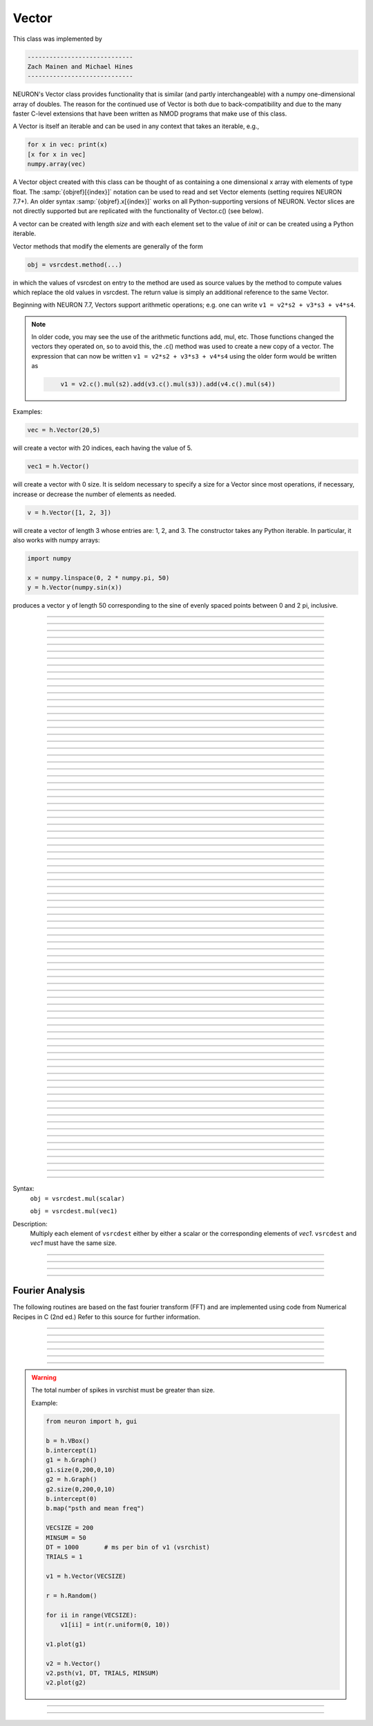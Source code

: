 .. _vect:

         
Vector
------



.. class:: h.Vector()
           h.Vector(size)
           h.Vector(size, init)
           h.Vector(python_iterable)
         
    This class was implemented by 

    .. code-block::
        none

        ----------------------------- 
        Zach Mainen and Michael Hines
        -----------------------------
         
    
    NEURON's Vector class provides functionality that is similar (and partly interchangeable) with a numpy
    one-dimensional array of doubles.  
    The reason for the continued use of Vector is both due to back-compatibility and due to the many faster C-level
    extensions that have been written as NMOD programs that make use of this class.

    A Vector is itself an iterable and can be used in any context that takes an iterable, e.g.,

    .. code-block::
        python

        for x in vec: print(x)
        [x for x in vec]
        numpy.array(vec)

    A Vector object created with this class can be thought of as 
    containing a  one dimensional x array with elements of type float.
    The :samp:`{objref}[{index}]` notation can be used to read and set Vector elements
    (setting requires NEURON 7.7+). An older syntax :samp:`{objref}.x[{index}]` works on
    all Python-supporting versions of NEURON.
    Vector slices are not directly supported but are replicated with the functionality
    of Vector.c() (see below).

    A vector can be created with length *size* and with each element set to the value of *init* or can be created using
    a Python iterable.
        
    Vector methods that modify the elements are generally of the form 

    .. code-block::
        none

        obj = vsrcdest.method(...) 

    in which the values of vsrcdest on entry to the 
    method are used as source values by the method to compute values which replace 
    the old values in vsrcdest.  The return value is simply an additional reference to the same Vector.

    Beginning with NEURON 7.7, Vectors support arithmetic operations; e.g. one can write
    ``v1 = v2*s2 + v3*s3 + v4*s4``.
    
    .. note::
    
        In older code, you may see the use of the arithmetic functions
        add, mul, etc. Those functions changed the vectors they operated on, so to avoid this,
        the .c() method was used to create a new copy of a vector. The expression that can
        now be written ``v1 = v2*s2 + v3*s3 + v4*s4`` using the older form would be written as

        .. code-block::
            none

                v1 = v2.c().mul(s2).add(v3.c().mul(s3)).add(v4.c().mul(s4))          

    Examples:

    .. code-block::
        none

        vec = h.Vector(20,5)

    will create a vector with 20 indices, each having the value of 5. 

    .. code-block::
        python

        vec1 = h.Vector()

    will create a vector with 0 size.  It is seldom 
    necessary to specify a size for a Vector since most operations, if necessary, 
    increase or decrease the number of elements as needed. 
    
    .. code-block::
        python
        
        v = h.Vector([1, 2, 3])
    
    will create a vector of length 3 whose entries are: 1, 2, and 3. The
    constructor takes any Python iterable. In particular, it also works
    with numpy arrays:
    
    .. code-block::
        python
        
        import numpy
        
        x = numpy.linspace(0, 2 * numpy.pi, 50)
        y = h.Vector(numpy.sin(x))
    
    produces a vector ``y`` of length 50 corresponding to the sine of evenly
    spaced points between 0 and 2 pi, inclusive.
         

    .. seealso::
        :data:`Vector.x`, :meth:`Vector.resize`, :meth:`Vector.apply`
         
----



.. data:: Vector.x[index]


    Elements of a vector can be accessed with ``vec.x[index]`` notation for either access or assignment. 
    Vector indices range from 0 to len(Vector)-1 
    Vector contents can also be accessed with ``vec.get(index)`` or set with ``vec.set(index, value)``

    **This is not recommended for new code; use vec[index] instead.**

    Example:
    ``print(vec.x[0], vec[0])`` prints the value of the 0th (first) element twice. 
        
    ``vec.x[i] = 3`` sets the i'th element to 3. Beginning with NEURON 7.7, it suffices
    to write ``vec[i] = 3`` instead.

    .. code-block::
        python

        h.xpanel("show a field editor") 
        h.xpvalue("last element", vec._ref_x[len(vec)-1]) 
        h.xpanel() 

    Note, however, that there is a potential difficulty with the :func:`xpvalue` field 
    editor since, if vec is resized to be larger than vec.buffer_size() a reallocation of the
    memory will cause the pointer to be invalid. In this case, the field editor will display the string, "Free'd". 

    .. warning::
        ``vec.x[-1]`` or ``vec[-1]`` return or set the value of the last element of the vector but ``vec._ref_x`` cannot be accessed in
    this way.

----

.. method:: Vector.size()


    Deprecated in favor of len(vec); note that ``len(vec) == vec.size()``
    Return the number of elements in the vector. The last element has the index: 
    ``vec.size() - 1`` which can be abbreviated using -1 as above.

    .. code-block::
        python
        
        for i in range(vec.size()):
            print(vec[i])
        
    .. note::
            
        ``for`` loops can also use Vector as an iterable

        .. code-block::
            python

            for item in vec: print(item)

    .. note::
    
        There is a distinction between the size of a vector and the 
        amount of memory allocated to hold the vector. Generally, memory is only 
        freed and reallocated if the size needed is greater than the memory storage 
        previously allocated to the vector. Thus the memory used by vectors 
        tends to grow but not shrink. To reduce the memory used by a vector, one 
        can explicitly call :func:`buffer_size` . 
         
    .. seealso::
        :meth:`Vector.buffer_size`

----

.. method:: Vector.resize(new_size)

   
    Resize the vector.  If the vector is made smaller, then trailing elements 
    will be zeroed.  If it is expanded, the new elements will be initialized to 0.0;
    original elements will remain unchanged. 
        
    Warning: Any function that 
    resizes the vector to a larger size than its available space will reallocate and thereby
    make existing pointers to the elements invalid 
    (see note in :meth:`Vector.size`). 
    For example, resizing vectors that have been plotted will remove that vector 
    from the plot list. Other functions may not be so forgiving and result in 
    a memory error (segmentation violation or unhandled exception). 

    Example:

    .. code-block::
        python

        vec = h.Vector(20,5) 
        vec.resize(30) # Appends 10 elements, each having a value of 0
        vec.printf()
        vec.resize(10) # removes the last 20 elements; values of the first 10 elements are unchanged
    
    .. seealso::
        :meth:`Vector.buffer_size`

----

.. method:: Vector.buffer_size()
            Vector.buffer_size(request)
   

    Returns the length of the double precision array memory allocated to hold the 
    vector. This is NOT the size of the vector. The vector size can efficiently 
    grow up to this value without reallocating memory. 
        
    With an argument, frees the old memory space and allocates new 
    memory space for the vector, copying old element values to the new elements. 
    If the request is less than the size, the size is truncated to the request. 
    For vectors that grow continuously, it may be more efficient to 
    allocate enough space at the outset, or else occasionally change the 
    buffer_size by larger chunks. It is not necessary to worry about the 
    efficiency of growth during a Vector.record since the space available 
    automatically increases by doubling. 

    Example:

    .. code-block::
        python

        y = h.Vector(10) 
        print(len(y))
        print(y.buffer_size())
        y.resize(5) 
        print(len(y))
        print(y.buffer_size())
        print(y.buffer_size(100))
        print(len(y))

----

.. method:: Vector.get(index)


    Return the value of a vector element index.

----

.. method:: Vector.set(index,value)


    Set vector element index to value.  Equivalent to ``vec[i] = expr`` notation.

----

.. method:: Vector.fill(value)
            Vector.fill(value, start, end)

    
    The first form assigns *value* to every element in vsrcdest. 
        
    If *start* and *end* arguments are present, they specify the index range for the assignment. 

    Example:

    .. code-block::
        python

        vec = h.Vector(20,5) 
        vec.fill(9,2,7) 

    assigns 9 to vec[2] through vec[7] 
    (a total of 6 elements) 

    .. seealso::
        :meth:`Vector.indgen`, :meth:`Vector.append`

----

.. method:: Vector.label()
            Vector.label(str_type)
   

    Label the vector with a string. 
    The return value is the label, which is an empty string if no label has been set. 
    Labels are printed on a Graph when the :meth:`Graph.plot` method is called. 

    Example:

    .. code-block::
        python

        from neuron import h
        vec = h.Vector() 
        print(vec.label())
        vec.label("hello") 
        print(vec.label())


    .. seealso::
        :meth:`Graph.family`, :meth:`Graph.beginline`

----

.. method:: Vector.record(var_reference)
            Vector.record(var_reference, Dt)
            Vector.record(var_reference, tvec)
            Vector.record(point_process_object, var_reference, ...)

   
    Save the stream of values of "*var*" during a simulation into the vdest vector. 
    Previous record and play specifications of this Vector (if any) are destroyed. 
        
    Details: 
    NEURON pointers in python are handled using the _ref_ syntax.  e.g., soma(0.5)._ref_v
    To save a scalar from NEURON that scalar must exist in NEURON's scope.


    Transfers take place on exit from ``finitialize()`` and on exit from ``fadvance()``. 
    At the end of ``finitialize()``, ``v[0] = var``. At the end of ``fadvance``, 
    *var* will be saved if ``t`` (after being incremented by ``fadvance``) 
    is equal or greater than the associated time of the 
    next index. The system maintains a set of record vectors and the vector will 
    be removed from the list if the vector or var is destroyed. 
    The vector is automatically increased in size by 100 elements at a time 
    if more space is required, so efficiency will be slightly improved if one 
    creates vectors with sufficient size to hold the entire stream, and plots will 
    be more persistent (recall that resizing may cause reallocation of memory 
    to hold elements and this will make pointers invalid). 
        
    The record semantics can be thought of as:

    ``var(t) -> v[index]`` 
        
    The default relationship between ``index`` and 
    ``t`` is ``t = index*dt``. 

    In the second form, ``t = index*Dt``. 

    In the third form, ``t = tvec[index]``. 
        
    For the local variable timestep method, :meth:`CVode.use_local_dt` and/or multiple 
    threads, :meth:`ParallelContext.nthread` , it is 
    often helpful to provide specific information about which cell the 
    *var* pointer is associated with by inserting as the first arg some POINT_PROCESS 
    object which is located on the cell. This is necessary if the pointer is not 
    a RANGE variable and is much more efficient if it is. The fixed step and global 
    variable time step method do not need or use this information for the 
    local step method but will use it for multiple threads. It is therefore 
    a good idea to supply it if possible. 

    Prior to version 7.7, the record methode returned 1.0 .

    .. warning::
        record/play behavior is reasonable but surprising if :data:`dt` is greater than 
        ``Dt``. Things work best if ``Dt`` happens to be a multiple of :data:`dt`. All combinations 
        of record ; play ; ``Dt =>< dt`` ; and tvec sequences 
        have not been tested. 

    Example:

    If NEURON has loaded its standard run library, the time course of membrane potential in the
    middle of a section called "terminal" can be captured to a vector called dv by

    .. code-block::
        python

        dv = h.Vector().record(terminal(0.5)._ref_v) 
        h.run() 

    Note that the next "run" will overwrite the previous time course stored 
    in the vector as it automatically performs an "init" before running a simulation.
    Thus dv should be copied to another vector ( see :func:`copy` ). 
    To remove 
    dv from the list of record vectors, the easiest method is to destroy the instance 
    with 
    ``dv = h.Vector()`` 

    Any of the following makes NEURON load its standard run library:

    - starting NEURON by executing `nrngui -python`
    - executing any of the following statements:
        - from neuron import gui    # also brings up the NEURON Main Menu
        - h.load_file("noload.hoc") # does not bring up the NEURON Main Menu
        - h.load_file("stdrun.hoc") # does not bring up the NEURON Main Menu


    .. seealso::
    :func:`finitialize`, :func:`fadvance`, :func:`play`, :data:`t`, :func:`play_remove`

         

----

.. method:: Vector.play(var_reference, Dt)
            Vector.play(var_reference, tvec)
            Vector.play(index)
            Vector.play(var_reference or stmt, tvec, continuous)
            Vector.play(var_reference or stmt, tvec, indices_of_discontinuities_vector)
            Vector.play(point_process_object, var_reference, ...)

  
    The ``vsrc`` vector values are assigned to the "*var*" variable during a simulation. 
        
    The same vector can be played into different variables. 
        
    The index form immediately sets the var (or executes the stmt) with the 
    value of vsrc[index] 
        
    The play semantics can be thought of as 
    ``v[index] -> var(t)`` where t(index) is Dt*index or tvec[index] 
    The discrete event delivery system is used to determine the precise 
    time at which values are copied from vsrc to var. Note that for variable 
    step methods, unless continuity is specifically requested, the function 
    is a step function. Also, for the local variable dt method, var MUST be 
    associated with the cell that contains the section accessed via sec=sec in the arg list 
    (but see the paragraph below about the use of a point_process_object 
    inserted as the first arg). 
        
    For the fixed step method, 
    transfers take place on entry to :func:`finitialize` and  on entry to :func:`fadvance`. 
    At the beginning of :func:`finitialize`, ``var = v[0]``. On :func:`fadvance` a transfer will 
    take place if t will be equal 
    or greater than the associated time of the next index after the ``fadvance`` increment.
    For the variable step methods, transfers take place exactly at the times specified by the Dt 
    or tvec arguments. 
        
    The system maintains a set of play vectors and the vector will be removed 
    from the list if the vector or var is destroyed. 
    If the end of the vector is reached, no further transfers are made (``var`` becomes 
    constant) 
        
    Note well: for the fixed step method, 
    if ``fadvance`` exits with time equal to ``t`` (ie enters at time t-dt), 
    then on entry to ``fadvance``, *var* is set equal to the value of 
    the vector at the index 
    appropriate to time t. Execute tests/nrniv/vrecord.py to see what this implies 
    during a simulation. ie the value of var from ``t-dt`` to t played into by 
    a vector is equal to the value of the vector at ``index(t)``. If the vector 
    was meant to serve as a continuous stimulus function, this results in 
    a first order correct simulation with respect to dt. If a second order correct 
    simulation is desired, it is necessary (though perhaps not sufficient since 
    all other equations in the system must also be solved using methods at least 
    second order correct) to fill the vector with function values at f((i-.5)*dt). 
        
    When continuous is 1 then linear interpolation is used to define the values 
    between time points. However, events at each Dt or tvec are still used 
    and that has beneficial performance implications for variable step methods 
    since vsrc is equivalent to a piecewise linear function and variable step 
    methods can excessively reduce dt as one approaches a discontinuity in 
    the first derivative. Note that if there are discontinuities in the 
    function itself, then tvec should have adjacent elements with the same 
    time value. When a value is greater than the range of 
    the t vector, linear extrapolation of the last two points is used 
    instead of a constant last value. If a constant outside the range 
    is desired, make sure the last two points have the same y value and 
    have different t values (if the last two values are at the same time, 
    the constant average will be returned). 
        
    The indices_of_discontinuities_vector argument is used to 
    specifying the indices in tvec of the times at which discrete events should 
    be used to notify that a discontinuity in the function, or any derivative 
    of the function, occurs. Presently, linear interpolation is used to 
    determine var(t) in the interval between these discontinuities (instead of 
    cubic spline) so the length of steps used by variable step methods near 
    the breakpoints depends on the details of how the parameter being played 
    into affects the states. 
        
    For the local variable timestep method, :meth:`CVode.use_local_dt` and/or multiple 
    threads, :meth:`ParallelContext.nthread` , it is 
    often helpful to provide specific information about which cell the 
    *var* pointer is associated with by inserting as the first arg some POINT_PROCESS 
    object which is located on the cell. This is necessary if the pointer is not 
    a RANGE variable and is much more efficient if it is. The fixed step and global 
    variable time step method do not need or use this information for the 
    local step method but will use it for multiple threads. It is therefore 
    a good idea to supply it if possible. 

    Prior to version 7.7, the play method returned 1.0 .

    .. seealso::
        :meth:`Vector.record`, :meth:`Vector.play_remove`
    
    Example of playing into an Iclamp for varying current:

    .. code-block::
                python
    
                from neuron import h
                import pylab as plt, numpy as np
                h.load_file('stdrun.hoc')
                sec = h.Section(name='sec')
                sec.insert(h.pas)
                inp = np.zeros(500)
                inp[50:250] = 1
                pvec = h.Vector().from_python(inp)
                stim = h.IClamp(sec(0.5))
                stim.dur = 1e9
                pvec.play(stim, stim._ref_amp, True)
                rd = {k:h.Vector().record(v) for k,v in zip(['t', 'v', 'stim_i', 'amp'],
                                                            [h._ref_t, sec(0.5)._ref_v, stim._ref_i, stim._ref_amp])}
                h.v_init, h.tstop= -70, 500
                h.run()
                plt.plot(rd['t'], rd['v'])
                plt.show()

            
    Example of playing into a segment's ina:

    .. code-block::
        python
    
        from neuron import h, gui
        import numpy

        # create a geometry
        soma = h.Section(name='soma')

        # insert variables for sodium ions
        soma.insert('na_ion')

        # driving stimulus
        t = h.Vector(numpy.linspace(0, 2 * numpy.pi, 50))
        y = h.Vector(numpy.sin(t))

        # play the stimulus into soma(0.5)'s ina
        # the last True means to interpolate; it's not the default, but unless
        # you know what you're doing, you probably want to pass True there
        y.play(soma(0.5)._ref_ina, t, True)

        # setup a graph
        g = h.Graph()
        g.addvar("ina", soma(0.5)._ref_ina)
        g.size(0, 6.28, -1, 1)
        h.graphList[0].append(g)

        # run the simulation
        h.finitialize(-65)
        h.continuerun(6.28)


    A runnable example of using this method for a time-varying current clamp is available
    `here <https://colab.research.google.com/drive/1Jj7Ke1kZSGja1FNNj66XGCdOruKY_oqS?usp=sharing>`_.

----

.. method:: Vector.play_remove()


    Removes the vector from BOTH record and play lists. 
    Note that the vector is automatically removed if 
    the variable which is recorded or played is destroyed 
    or if the vector is destroyed. 
    This function is used in those 
    cases where one wishes to keep the vector data even under subsequent runs. 
         
    .. seealso::
        :meth:`Vector.record`, :meth:`Vector.play`
         
----

.. method:: Vector.indgen()
            Vector.indgen(stepsize)
            Vector.indgen(start,stepsize)
            Vector.indgen(start,stop,stepsize)

   
    Fill the elements of a vector with a sequence of values.  With no 
    arguments, the sequence is integers from 0 to (size-1). 
        
    With only *stepsize* passed, the sequence goes from 0 to 
    *stepsize**(size-1) 
    in steps of *stepsize*.  *Stepsize* does not have to be an integer. 
        
    With *start*, *stop* and *stepsize*, 
    the vector is resized to be 1 + (*stop* - $varstart)/*stepsize* long and the sequence goes from 
    *start* up to and including *stop* in increments of *stepsize*. 

    Example:

    .. code-block::
        python

        vec = h.Vector(100) 
        vec.indgen(5) 

    creates a vector with 100 elements going from 0 to 495 in increments of 5. 

    .. code-block::
        python

        vec.indgen(50, 100, 10) 

    reduces the vector to 6 elements going from 50 to 100 in increments of 10. 

    .. code-block::
        python

        vec.indgen(90, 1000, 30) 

    expands the vector to 31 elements going from 90 to 990 in increments of 30. 

    .. seealso::
        :meth:`Vector.fill`, :meth:`Vector.append`
         
----

.. method:: Vector.append(vec1, vec2, ...)

    
    Concatenate values onto the end of a vector. 
    The arguments may be either scalars or vectors. 
    The values are appended to the end of the ``vsrcdest`` vector. 

    Example:

    .. code-block::
        python

        vec = h.Vector(10,4) 
        vec1 = h.Vector(10,5) 
        vec2 = h.Vector(10,6) 
        vec.append(vec1, vec2, 7, 8, 9) 
        vec.append(h.Vector([4,1,2,7]))

    turns ``vec`` into a 37 element vector, whose first ten elements = 4, whose 
    second ten elements = 5, whose third ten elements = 6, and whose 31st, 32nd, 
    and 33rd elements = 7, 8, and 9, and 34-37 are 4,1,2,7.  Note that the Vector created to pass the Python list
    into append is immediately discarded. Remember, index 32 refers to the 33rd element. 
         
----

.. method:: Vector.insrt(index, vec1, vec2, ...)

  
    Inserts values before the index element. 
    The arguments may be either scalars or vectors. 
        
    ``obj.insrt(obj.size, ...)`` is equivalent to ``obj.append(...)`` 
         
----

.. method:: Vector.remove(index)
            Vector.remove(start, end)

    
    Remove the indexed element (or inclusive range) from the vector. 
    The vector is resized. 

----

.. method:: Vector.contains(value)

    
    Return whether or not 
    the vector contains *value* as at least one 
    of its elements (to within :data:`float_epsilon`). It returns True if the value is found; otherwise
    it returns False. (In NEURON 7.5 and before, this method returned 1 or 0 instead of True or False, respectively.)
    
    Example:

    .. code-block::
        python

        vec = h.Vector(10) 
        vec.indgen(5) 
        vec.contains(30) 

    returns True, meaning the vector does contain an element whose value is 30. 

    .. code-block::
        python

        vec.contains(50) 

    returns False.  The vector does not contain an element whose value is 50. 

    .. note::
    
        An h.Vector is a Python iterable, so you can also use Python's ``in``
        keyword: ``5 in h.Vector([1, 5])`` returns True.
    
        
         

----



.. method:: Vector.copy(vsrc)
            Vector.copy(vsrc, dest_start)
            Vector.copy(vsrc, src_start, src_end)
            Vector.copy(vsrc, dest_start, src_start, src_end)
            Vector.copy(vsrc, dest_start, src_start, src_end, dest_inc, src_inc)
            Vector.copy(vsrc, vsrcdestindex)
            Vector.copy(vsrc, vsrcindex, vdestindex)


    Copies some or all of *vsrc* into *vdest*. 
    If the dest_start argument is present (an integer index), 
    source elements (beginning at *src*``[0]``) 
    are copied to  *vdest* beginning at *dest*``[dest_start]``, 
    *Src_start* and *src_end* here refer to indices of *vsrcx*, 
    not *vdest*.  If *vdest* is too small for the size required by *vsrc* and the 
    arguments, then it is resized to hold the data. 
    If the *dest* is larger than required AND there is more than one 
    argument the *dest* is NOT resized. 
    One may use -1 for the 
    src_end argument to specify the entire size (instead of the tedious ``len(src)-1``) 
        
    If the second (and third) argument is a vector, 
    the elements of that vector are the 
    indices of the vsrc to be copied to the same indices of the vdest. 
    In this case the vdest is not resized and any indices that are out of 
    range of either vsrc or vdest are ignored. This function allows mapping 
    of a subset of a source vector into the subset of a destination vector. 
        
    This function can be slightly more efficient than :func:`c` since 
    if vdest contains enough space, memory will not have to 
    be allocated for it. Also it is convenient for those cases 
    in which vdest is being plotted and therefore reallocation 
    of memory (with consequent removal of vdest from the Graph) 
    is to be explicitly avoided. 

    Example:

    To copy the odd elements use:

    .. code-block::
        python
    

        v1 = h.Vector(30) 
        v1.indgen() 
        v1.printf() 
        
        v2 = h.Vector() 
        v2.copy(v1, 0, 1, -1, 1, 2) 
        v2.printf() 

    To merge or shuffle two vectors into a third, use:

    .. code-block::
        python
        
        v1 = h.Vector(15) 
        v1.indgen() 
        v1.printf() 
        v2 = h.Vector(15) 
        v2.indgen(10) 
        v2.printf() 
        
        v3 = h.Vector() 
        v3.copy(v1, 0, 0, -1, 2, 1) 
        v3.copy(v2, 1, 0, -1, 2, 1) 
        v3.printf()


    Example:

    .. code-block::
        python

        vec = h.Vector(100,10) 
        vec1 = h.Vector() 
        vec1.indgen(5,105,10) 
        vec.copy(vec1, 50, 3, 6) 

    turns ``vec`` from a 100 element into a 54 element vector. 
    The first 50 elements will each have the value 10 and the last four will 
    have the values 35, 45, 55, and 65 respectively. 

    .. warning::
        Vectors copied to themselves are not usually what is expected. eg. 

    .. code-block::
        python

        vec = h.Vector(20) 
        vec.indgen() 
        vec.copy(vec, 10) 

    produces  a 30 element vector cycling three times from 0 to 9. However 
    the self copy may work if the src index is always greater than or equal 
    to the destination index. 

         

----



.. method:: Vector.c()
            Vector.c(srcstart)
            Vector.c(srcstart, srcend)

    Return a h.Vector which is a copy of the vsrc Vector, but does not copy 
    the label. For a complete copy including the label use :meth:`Vector.cl`. 
    (Identical to the :meth:`Vector.at` function but has a short name that suggests 
    copy or clone). Useful in the construction of filter chains. 

    In versions of NEURON before 7.7, this was often used in building Vectors
    from other Vectors, e.g. ``vec2 = vec1.c().add(1)``; in new code, it is
    recommended to use the shorter equivalent ``vec2 = vec1 + 1``.         

         

----



.. method:: Vector.cl()
            Vector.cl(srcstart)
            Vector.cl(srcstart, srcend)


    Return a h.Vector which is a copy, including the label, of the vsrc vector. 
    (Similar to the :meth:`Vector.c` function which does not copy the label) 
    Useful in the construction of filter chains. 
    Note that with no arguments, it is not necessary to type the 
    parentheses. 

         

----



.. method:: Vector.at()
            Vector.at(start)
            Vector.at(start,end)


    Return a h.Vector consisting of all or part of another. 
        
    This function predates the introduction of the vsrc.c, "clone", function 
    which is synonymous but is retained for backward compatibility. 
        
    It merely avoids the necessity of a ``vdest = h.Vector()`` command and 
    is equivalent to 

    .. code-block::
        python

        vdest = h.Vector() 
        vdest.copy(vsrc, start, end) 


    Example:

    .. code-block::
        python

        vec = h.Vector() 
        vec.indgen(10,50,2) 
        vec1 = vec.at(2, 10) 

    creates ``vec1`` with 9 elements which correspond to the values at indices 
    2 - 10 in ``vec``.  The contents of ``vec1`` would then be, in order: 14, 16, 18, 
    20, 22, 24, 26, 28, 30. 

         

----



.. method:: Vector.from_double(n, pointer)


    Resizes the vector to size n and copies the values from the double array 
    to the vector.
        
    Examples:
    
    Interacting with a HOC array:
    
    .. code-block::
        python
        
        from neuron import h
        
        # create and populate a HOC array
        h('double px[5]')
        h.px[0] = 5
        h.px[3] = 2
        
        # transfer the data
        v.from_double(5, h._ref_px[0])
        
        # print out the vector
        v.printf()
    
    Copying from a numpy array into an existing vector:
    
    .. code-block::
        python
        
        from neuron import h
        import neuron
        import numpy

        a = numpy.array([5, 1, 6], 'd')
        v = h.Vector()

        v.from_double(3, neuron.numpy_element_ref(a, 0))

        v.printf()
            
            
            
        
    .. note::
    
        To create         
        a new vector from a numpy array just use
        ``v = h.Vector(python_iterable)``.
            

----



.. method:: Vector.where(vsource, opstring, value1)
            Vector.where(vsource, op2string, value1, value2)
            Vector.where(opstring, value1)
            Vector.where(op2string, value1, value2)

   
    ``vdest`` is vector consisting of those elements of the given vector, ``vsource`` 
    that match the condition opstring. 
        
    Opstring is a string matching one of these (all comparisons 
    are with respect to :data:`float_epsilon` ): ``"=="``, ``"!="``, ``">"``, ``"<"``, ``">="``, ``"<="``

    Op2string requires two numbers defining open/closed ranges and matches one 
    of these: ``"[]"``, ``"[)"``, ``"(]"``, ``"()"``
        

    Example:

    .. code-block::
        python

        vec = h.Vector(25) 
        vec1 = h.Vector() 
        vec.indgen(10) 
        vec1.where(vec, ">=", 50) 

    creates ``vec1`` with 20 elements ranging in value from 50 to 240 in 
    increments of 10. 

    .. code-block::
        python

        r = h.Random() 
        vec = h.Vector(25) 
        vec1 = h.Vector() 
        r.uniform(10,20) 
        vec.fill(r) 
        vec1.where(vec, ">", 15) 

    creates ``vec1`` with random elements gotten from ``vec`` which have values 
    greater than 15.  The h.elements in vec1 will be ordered 
    according to the order of their appearance in ``vec``. 

    .. seealso::
        :meth:`Vector.indvwhere`, :meth:`Vector.indwhere`

         

----



.. method:: Vector.indwhere


    .. seealso::
        :meth:`Vector.indvwhere`

         

----



.. method:: Vector.indvwhere(opstring, value)
            Vector.indvwhere(op2string, low, high)
            Vector.indvwhere(vsource,op2string,low, high)
            

    The  i = vsrc form returns the index of the first element of v matching 
    the criterion given by the opstring. If there is no match, the return value 
    is -1. 
        
    ``vdest`` is a vector consisting of the indices of those elements of 
    the source vector that match the condition opstring. 
        
    Opstring is a string matching one of these: ``"=="``, ``"!="``, ``">"``, ``"<"``, ``">="``, ``"<="``


    Op2string is a string matching one of these: ``"[]"``, ``"[)"``, ``"(]"``, ``"()"``

        
    Comparisons are relative to the :data:`float_epsilon` global variable. 
        

    Example:

    .. code-block::
        python

        vs = h.Vector() 
            
        vs.indgen(0, .9, .1) 
        vs.printf()
            
        print(vs.indwhere(">", .3))
        print("note roundoff error, vs[3] - 0.3 = %g" % (vs[3] - 0.3))
        print(vs.indwhere("==", .5))
            
        vd = vs.c().indvwhere(vs, "[)", .3, .7) 
        vd.printf()


         

    .. seealso::
        :meth:`Vector.where`

         

----



.. method:: Vector.fwrite(fileobj)
            Vector.fwrite(fileobj, start, end)


    Write the vector ``vec`` to an open *fileobj* of type :class:`File` in 
    machine dependent binary format. 
    You must keep track of the vector's 
    size for later reading, so it is recommended that you store the size of the 
    vector as the first element of the file. 
        
    It is almost always better to use :func:`vwrite` since it stores the size 
    of the vector automatically and is more portable since the corresponding 
    vread will take care of machine dependent binary byte ordering differences. 
        
    Return value is the number of items. (0 if error) 
        
    :func:`fread` is used to read a file containing numbers stored by ``fwrite`` but 
    must have the same size. 

         

----



.. method:: Vector.fread(fileobj)
            Vector.fread(fileobj, n)
            Vector.fread(fileobj, n, precision)


    Read the elements of a vector from the file in binary as written by ``fwrite.`` 
    If *n* is present, the vector is resized before reading. Note that 
    files created with fwrite cannot be fread on a machine with different 
    byte ordering. E.g. spark and intel cpus have different byte ordering. 
        
    It is almost always better to use ``vwrite`` in combination with ``vread``. 
    See vwrite for the meaning of the *precision* argment. 
        
    Return value is 1 (no error checking). 

         

----



.. method:: Vector.vwrite(fileobj)
            Vector.vwrite(fileobj, precision)

   
    Write the vector in binary format 
    to an already opened for writing * fileobj* of type 
    :class:`File`. 
    :meth:`~Vector.vwrite` is easier to use than ``fwrite()`` 
    since it stores the size of the vector and type information 
    for a more 
    automated read/write. The file data can also be vread on a machine with 
    different byte ordering. e.g. you can vwrite with an intel cpu and vread 
    on a sparc. 
    Precision formats 1 and 2 employ a simple automatic 
    compression which is uncompressed automatically by vread.  Formats 3 and 4 
    remain uncompressed. 
        
    Default precision is 4 (double) because this is the usual type 
    used for numbers in oc and therefore requires no conversion or 
    compression 

    .. code-block::
        python

        *  1 : char            shortest    8  bits    
        *  2 : short                       16 bits 
            3 : float                       32 bits 
            4 : double          longest     64 bits    
            5 : int                         sizeof(int) bytes 

        
    .. warning::
    
        These are useful primarily for storage of data: exact 
        values will not necessarily be maintained due to the conversion 
        process.
        
    Return value is 1. Only if the type field is invalid will the return 
    value be 0. 

         

----



.. method:: Vector.vread(fileobj)


    Read vector from binary format file written with ``vwrite()``. 
    Size and data type have 
    been stored by ``vwrite()`` to allow correct retrieval syntax, byte ordering, and 
    decompression (where necessary).  The vector is automatically resized. 
        
    Return value is 1. (No error checking.) 

    Example:

    .. code-block::
        python

        v1 = h.Vector() 
        v1.indgen(20,30,2) 
        v1.printf() 
        f = h.File() 
        f.wopen("temp.tmp") 
        v1.vwrite(f) 
            
        v2 = h.Vector() 
        f.ropen("temp.tmp") 
        v2.vread(f) 
        v2.printf() 


         

----



.. method:: Vector.printf()
            Vector.printf(format_string)
            Vector.printf(format_string, start, end)
            Vector.printf(fileobj)
            Vector.printf(fileobj, format_string)
            Vector.printf(fileobj, format_string, start, end)

  
    Print the values of the vector in ascii either to the screen or a File instance 
    (if ``fileobj`` is present).  *Start* and *end* enable you to specify 
    which particular set of indexed values to print. 
    Use ``format_string`` for formatting the output of each element. 
    This string must contain exactly one ``%f``, ``%g``, or ``%e``, 
    but can also contain additional formatting instructions. 
        
    Return value is number of items printed. 

    Example:

    .. code-block::
        python

        vec = h.Vector() 
        vec.indgen(0, 1, 0.1) 
        vec.printf("%8.4f\n") 

    prints the numbers 0.0000 through 0.9000 in increments of 0.1.  Each number will 
    take up a total of eight spaces, will have four decimal places 
    and will be printed on a h.line. 

    .. warning::
        No error checking is done on the format string and invalid formats can cause 
        segmentation violations. 

         

----



.. method:: Vector.scanf(fileobj)
            Vector.scanf(fileobj, n)
            Vector.scanf(fileobj, c, nc)
            Vector.scanf(fileobj, n, c, nc)


    Read ascii values from a :class:`File` instance (must already be opened for reading) 
    into vector.  If present, scanning takes place til *n* items are 
    read or until EOF. Otherwise, ``vec.scanf`` reads until end of file. 
    If reading 
    til eof, a number followed 
    by a newline must be the last string in the file. (no trailing spaces 
    after the number and no extra newlines). 
    When reading til EOF, the vector grows approximately by doubling when 
    its currently allocated space is filled. To avoid the overhead of 
    memory reallocation when scanning very long vectors (e.g. > 50000 elements) 
    it is a good idea to presize the vector to a larger value than the 
    expected number of elements to be scanned. 
    Note that although the vector is resized to 
    the actual number of elements scanned, the space allocated to the 
    vector remains available for growth. See :meth:`Vector.buffer_size` . 
        
    Read from 
    column *c* of *nc* columns when data is in column format.  It numbers 
    the columns beginning from 1. 
        
    The scan takes place at the current position of the file. 
        
    Return value is number of items read. 

    .. seealso::
        :meth:`Vector.scantil`

         

----



.. method:: Vector.scantil(fileobj, sentinel)
            Vector.scantil(fileobj, sentinel, c, nc)

   
    Like :meth:`Vector.scanf` but scans til it reads a value equal to the 
    sentinel. e.g. -1e15 is a possible sentinel value in many situations. 
    The vector does not include the sentinel value. The file pointer is 
    left at the character following the sentinel. 
        
    Read from 
    column *c* of *nc* columns when data is in column format.  It numbers 
    the columns beginning from 1. The scan stops when the sentinel is found in 
    any position prior to column c+1 but it is recommended that the sentinel 
    appear by itself on its own line. The file pointer is left at the 
    character following the sentinel. 
        
    The scan takes place at the current position of the file. 
        
    Return value is number of items read. 

         

----



.. method:: Vector.plot(graphobj)
            Vector.plot(graphobj, color, brush)
            Vector.plot(graphobj, x_vec)
            Vector.plot(graphobj, x_vec, color, brush)
            Vector.plot(graphobj, x_increment)
            Vector.plot(graphobj, x_increment, color, brush)


    Plot vector in a :class:`Graph` object.  The default is to plot the elements of the 
    vector as y values with their indices as x values.  An optional 
    argument can be used to 
    specify the x-axis.  Such an argument can be either a 
    vector, *x_vec*, in which case its values are used for x values, or 
    a scalar,  *x_increment*, in 
    which case x is incremented according to this number. 
        
    This function plots the 
    ``vec`` values that exist in the vector at the time of graph flushing or window 
    resizing. The alternative is ``vec.line()`` which plots the vector values 
    that exist at the time of the call to ``plot``.  It is therefore possible with 
    ``vec.line()`` to produce multiple plots 
    on the same graph. 
        
    Once a vector is plotted, it is only necessary to call ``graphobj.flush()`` 
    in order to display further changes to the vector.  In this way it 
    is possible to produce rather rapid line animation. 
        
    If the vector :meth:`Graph.label` is not empty it will be used as the label for 
    the line on the Graph. 
        
    Resizing a vector that has been plotted will remove it from the Graph. 
        
    The number of points plotted is the minimum of vec.size and x_vec.size 
    at the time vec.plot is called. x_vec is assumed to be an unchanging 
    Vector. 
        

    Example:

    .. code-block::
        python

        from neuron import h, gui
        import time
        
        g = h.Graph() 
        g.size(0,10,-1,1) 
        vec = h.Vector() 
        vec.indgen(0,10, .1) 
        vec.apply("sin") 
        vec.plot(g, .1) 
        def do_run():
            for i in range(len(vec)):
                vec.rotate(1)
                g.flush()
                h.doNotify()
                time.sleep(0.01)

        h.xpanel("") 
        h.xbutton("run", do_run) 
        h.xpanel() 


    .. image:: ../../images/vector-plot.png
        :align: center

    .. seealso::
        :meth:`Graph.Vector`

         

----



.. method:: Vector.line(graphobj)
            Vector.line(graphobj, color, brush)
            Vector.line(graphobj, x_vec)
            Vector.line(graphobj, x_vec, color, brush)
            Vector.line(graphobj, x_increment)
            Vector.line(graphobj, x_increment, color, brush)


    Plot vector on a :class:`Graph`.  Exactly like ``.plot()`` except the vector 
    is *not* plotted by reference so that the values may be changed 
    subsequently w/o disturbing the plot.  It is therefore possible to produce 
    a number of plots of the same function on the same graph, 
    without erasing any previous plot. 
        
    The line on a graph is given the :meth:`Graph.label` if the label is not empty. 
        
    The number of point plotted is the minimum of vec.size and x_vec.size . 
        

    Example:

    .. code-block::
        python

        from neuron import h, gui
        g = h.Graph() 
        g.size(0,10,-1,1) 
        vec = h.Vector() 
        vec.indgen(0,10, .1) 
        vec.apply("sin")
        for i in range(4):
            vec.line(g, 0.1)
            vec.rotate(10)

    .. image:: ../../images/vector-line.png
        :align: center


    .. seealso::
        :meth:`Graph.family`

         

----



.. method:: Vector.ploterr(graphobj, x_vec, err_vec)
            Vector.ploterr(graphobj, x_vec, err_vec, size)
            Vector.ploterr(graphobj, x_vec, err_vec, size, color, brush)


   
    Similar to ``vec.line()``, but plots error bars with size +/- the elements 
    of vector *err_vec*. 
        
    *size* sets the width of the seraphs on the error bars to a number 
    of printer dots. 
        
    *brush* sets the width of the plot line.  0=invisible, 
    1=minimum width, 2=1point, etc. 
        

    Example:

    .. code-block::
        python

        g = h.Graph() 
        g.size(0,100, 0,250) 
        vec = h.Vector() 
        xvec = h.Vector() 
        errvec = h.Vector() 
            
        vec.indgen(0,200,20) 
        xvec.indgen(0,100,10) 
        errvec.copy(xvec) 
        errvec.apply("sqrt") 
        vec.ploterr(g, xvec, errvec, 10) 
        vec.mark(g, xvec, "O", 5) 


    .. image:: ../../images/vector-ploterr.png
        :align: center
        



    creates a graph which has x values of 0 through 100 in increments of 10 and 
    y values of 0 through 200 in increments of 20.  At each point graphed, vertical 
    error bars are also drawn which are the +/- the length of the square root of the 
    values 0 through 100 in increments of 10.  Each error bar has seraphs which are 
    ten printer points wide. The graph is also marked with filled circles 5 printers 
    points in diameter. 

         

----



.. method:: Vector.mark(graphobj, x_vector)
            Vector.mark(graphobj, x_vector, "style")
            Vector.mark(graphobj, x_vector, "style", size)
            Vector.mark(graphobj, x_vector, "style", size, color, brush)
            Vector.mark(graphobj, x_increment)
            Vector.mark(graphobj, x_increment, "style", size, color, brush)

   
    Similar to ``vec.line``, but instead of connecting by lines, it make marks, 
    centered at the indicated position, which do not change size when 
    window is zoomed or resized. The style is a single character 
    ``|,-,+,o,O,t,T,s,S`` where ``o,t,s`` stand for circle, triangle, square 
    and capitalized means filled. Default size is 12 points. 

         

----



.. method:: Vector.histogram(low, high, width)


    Create a histogram constructed by binning the values in ``vsrc``. 
        
    Bins run from *low* to *high* in divisions of *width*.  Data outside 
    the range is not binned. 
        
    This function returns a vector that contains the counts in each bin, so while it is 
    to execute ``newvect = h.Vector()``. 
        
    The first element of ``newvect`` is 0 (``newvect[0] = 0``). 
    For ``ii > 0``, ``newvect[ii]`` equals the number of 
    items 
    in ``vsrc`` whose values lie in the half open interval 
    ``[a,b)`` 
    where ``b = low + ii*width`` and ``a = b - width``. 
    In other words, ``newvect[ii]`` is the number of items in 
    ``vsrc`` 
    that fall in the bin just below the boundary ``b``. 
        
         

    Example:

    .. code-block::
        python

            
        rand = h.Random() 
        rand.negexp(1) 
            
        interval = h.Vector(100) 
        interval.setrand(rand) # random intervals 
            
        hist = interval.histogram(0, 10, .1) 
            
        # and for a manhattan style plot ... 
        g = h.Graph() 
        g.size(0,10,0,30) 
        # create an index vector with 0,0, 1,1, 2,2, 3,3, ... 
        v2 = h.Vector(2*len(hist))
        v2.indgen(.5)  
        v2.apply("int")  
        #  
        v3 = h.Vector(1)  
        v3.index(hist, v2)  
        v3.rotate(-1)            # so different y's within each pair 
        v3[0] = 0  
        v3.plot(g, v2)

    .. image:: ../../images/vector-histogram.png
        :align: center



    creates a histogram of the occurrences of random numbers 
    ranging from 0 to 10 in divisions of 0.1. 

         

----



.. method:: Vector.hist(vsrc, low, size, width)


    Similar to :func:`histogram` (but notice the different argument meanings. 
    Put a histogram in *vdest* by binning 
    the data in *vsrc*. 
    Bins run from *low* to ``low + size * width`` 
    in divisions of *width*. 
    Data outside 
    the range is not binned. 

         

----



.. method:: Vector.sumgauss(low, high, width, var)
            Vector.sumgauss(low, high, width, var, weight_vec)

    
    Create a vector which is a curve calculated by summing gaussians of 
    area 1 centered on all the points in the vector.  This has the 
    advantage over ``histogram`` of not imposing arbitrary bins. *low* 
    and *high* set the range of the curve. 
    *width* determines the granularity of the 
    curve. *var* sets the variance of the gaussians. 
        
    The optional argument ``weight_vec`` is a vector which should be the same 
    size as ``vec`` and is used to scale or weight the gaussians (default is 
    for them all to have areas of 1 unit). 
        
    This function returns a vector, so while it is 
    to declare *vectobj* as a ``h.Vector()``. 
        
    To plot, use ``v.indgen(low,high,width)`` for the x-vector argument. 

    Example:

    .. code-block::
        python

            
        r = h.Random() 
        r.normal(1, 2) 
            
        data = h.Vector(100) 
        data.setrand(r) 
            
        hist = data.sumgauss(-4, 6, .5, 1) 
        x = h.Vector(len(hist))
        x.indgen(-4, 6, .5) 
            
        g = h.Graph() 
        g.size(-4, 6, 0, 30) 
        hist.plot(g, x) 


         

----



.. method:: Vector.smhist(vsrc, start, size, step, var)
            Vector.smhist(vsrc, start, size, step, var, weight_vec)

    
    Very similar to :func:`sumgauss` . Calculate a smooth histogram by convolving 
    the raw data set with a gaussian kernel.  The histogram begins at 
    ``varstart`` and has ``varsize`` values in increments of size ``varstep``. 
    ``varvar`` sets the variance of the gaussians. 
    The optional argument ``weight_vec`` 
    is a vector which should be the same size as ``vsrc`` and is used to scale or 
    weight the number of data points at a particular value. 

         

----



.. method:: Vector.ind(vindex)


    Return a h.Vector consisting of the elements of ``vsrc`` whose indices are given 
    by the elements of ``vindex``. 
         

    Example:

    .. code-block::
        python

        vec = h.Vector(100) 
        vec2 = h.Vector() 
        vec.indgen(5) 
        vec2.indgen(49, 59, 1) 
        vec1 = vec.ind(vec2) 

    creates ``vec1`` to contain the fiftieth through the sixtieth elements of ``vec2`` 
    which would have the values 245 through 295 in increments of 5. 
         

         

----



.. method:: Vector.addrand(randobj)
            Vector.addrand(randobj, start, end)

    
    Adds random values to the elements of the vector by sampling from the 
    same distribution as last picked in the Random object *randobj*. 

    Example:

    .. code-block::
        python

        from neuron import h, gui

        vec = h.Vector(50) 
        g = h.Graph() 
        g.size(0,50,0,100) 
        r = h.Random() 
        r.poisson(.2) 
        vec.plot(g)

        def race():
            vec.fill(0)
            for i in range(300):
                vec.addrand(r)
                g.flush()
                h.doNotify()

        race()  

----



.. method:: Vector.setrand(randobj)
            Vector.setrand(randobj, start, end)


    Sets random values for the elements of the vector by sampling from the 
    same distribution as last picked in *randobj*. 

         

----



.. method:: Vector.sin(freq, phase)
            Vector.sin(freq, phase, dt)

   
    Generate a sin function in vector ``vec`` with frequency *freq* hz, phase 
    *phase* in radians.  *dt* is assumed to be 1 msec unless specified. 

         

----



.. method:: Vector.apply("func")
            Vector.apply("func", start, end)


   
    Apply a hoc function to each of the elements in the vector. 
    The function can be any function that is accessible in oc.  It 
    must take only one scalar argument and return a scalar. 
    Note that the function name must be in quotes and that the parentheses 
    are omitted. 

    Example:

    .. code-block::
        python

        vec.apply("sin", 0, 9) 

    applies the sin function to the first ten elements of the vector ``vec``. 

         

----



.. method:: Vector.reduce("func")
            Vector.reduce("func", base)
            Vector.reduce("func", base, start, end)


    Pass all elements of a vector through a HOC function and return the sum of 
    the results.  Use *base* to initialize the value x. 
    Note that the function name must be in quotes and that the parentheses 
    are omitted. 

    Example:

    .. code-block::
        python

        from neuron import h
        vec = h.Vector() 
        vec.indgen(0, 10, 2) 
        h("func sq(){return $1*$1}")
        print(vec.reduce("sq", 100))

    displays the value 320. 
        
    100 + 0*0 + 2*2 + 4*4 + 6*6 + 8*8 + 10*10 = 320 
        
    Although reduce only works with HOC functions, it can be emulated in Python
    using generators and the ``sum`` function. For example, the last
    two lines of the above example are equivalent to:
    
    .. code-block::
        python
        
        def sq(x):
            return x * x
        print(sum((sq(x) for x in vec), 100))
         

----



.. method:: Vector.floor()


    Rounds toward negative infinity. Note that :data:`float_epsilon` is not 
    used in this calculation. 

         
         

----



.. method:: Vector.to_python()
            Vector.to_python(pythonlist)
            Vector.to_python(numpyarray)


    
    Copy the vector elements from the hoc vector to a pythonlist or 
    1-d numpyarray. If the arg exists the pythonobject must have the same 
    size as the hoc vector. 

        

----



.. method:: Vector.from_python(pythonlist)
            Vector.from_python(numpyarray)

   
    Copy the python list elements into the hoc vector. The elements must be 
    numbers that are convertable to doubles. 
    Copy the numpy 1-d array elements into the hoc vector. 
    The hoc vector is resized. 


----


.. method:: Vector.as_numpy()



    The numpyarray points into the data of the Hoc Vector, i.e. does not
    copy the data. Do not
    use the numpyarray if the Vector is destroyed.


    Example:

    .. code-block::
        python

        from neuron import h
        v = h.Vector(5).indgen()
        n = v.as_numpy()
        print(n) #[0.  1.  2.  3.  4.]
        v[1] += 10
        n[2] += 20
        print(n) #[  0.  11.  22.   3.   4.]
        v.printf() #0	11	22	3	4


----


.. method:: Vector.fit(fit_vec,"fcn",indep_vec, pointer1, [pointer2], ... [pointerN])


    Use a simplex algorithm to find parameters *p1* through *pN* such to 
    minimize the mean squared error between the "data" contained in 
    ``data_vec`` and the approximation generated by the user-supplied "*fcn*" 
    applied to the elements of ``indep_vec``. 
        
    *fcn* must take one argument which is the main independent variable 
    followed by one or more arguments which are tunable parameters which 
    will be optimized.  Thus the arguments to .fit following "*fcn*" should 
    be completely analogous to the arguments to fcn itself.  The 
    difference is that the args to fcn must all be scalars while the 
    corresponding args to .fit will be a vector object (for the 
    independent variable) and pointers to scalars (for the remaining 
    parameters). 
        
    The results of a call to .fit are three-fold.  First, the parameters 
    of best fit are returned by setting the values of the variables *p1* to 
    *pN* (possible because they are passed as pointers).  Second, the values 
    of the vector fit_vec are set to the fitted function.  If ``fit_vec`` is 
    not passed with the same size as ``indep_vec`` and ``data_vec``, it is resized 
    accordingly.  Third, the mean squared error between the fitted 
    function and the data is returned by ``.fit``.  The ``.fit()`` call may be 
    reiterated several times until the error has reached an acceptable 
    level. 
        
    Care must be taken in selecting an initial set of parameter values. 
    Although you need not be too close, wild discrepancies will cause the 
    simplex algorithm to give up.  Values of 0 are to be avoided.  Trial 
    and error is sometimes necessary. 
        
    Because calls to hoc have a high overhead, this procedure can be 
    rather slow.  Several commonly-used functions are provided directly 
    in c code and will work much faster.  In each case, if the name below 
    is used, the builtin function will be used and the user is expected to 
    provide the correct number of arguments (here denoted ``a,b,c``...). 

    .. code-block::
        python

        "exp1": y = a * exp(-x/b)   
        "exp2": y = a * exp(-x/b) + c * exp (-x/d) 
        "charging": y = a * (1-exp(-x/b)) + c * (1-exp(-x/d)) 
        "line": y = a * x + b 
        "quad": y = a * x^2 + b*x + c 


    .. warning::
        This function is not very useful for fitting the results of simulation runs 
        due to its argument organization. For that purpose the :func:`fit_praxis` syntax 
        is more suitable. This function should become a top-level function which 
        merely takes a user error function name and a parameter list. 
         
        An alternative implementation of the simplex fitting algorithm is in 
        the scopmath library. 

    .. seealso::
        :func:`fit_praxis`

    Example:
        The :menuselection:`NEURON Main Menu --> Miscellaneous --> Parameterized Function` widget uses this function 
        and is implemented in :file:`nrn/lib/hoc/funfit.hoc`
         
        The following example demonstrates the strategy used by the simplex 
        fitting algorithm to search for a minimum. The location of the parameter 
        values is plotted on each call to the function. 
        The sample function has a minimum at the point (1, .5) 
         

        .. code-block::
            python

            from neuron import h, gui

            g = h.Graph() 
            g.size(0, 3, 0, 3) 
             
            def fun(a, x, y):
                if a == 0:
                    g.line(x, y)
                    g.flush()
                    print('{} {} {}'.format(a, x, y))
                return (x - 1) ** 2 + (y - 0.5) ** 2

            dvec = h.Vector(2) 
            fvec = h.Vector(2) 
            fvec.fill(1) 
            ivec = h.Vector(2) 
            ivec.indgen() 
             
            a = h.ref(2)
            b = h.ref(1) 
            g.beginline() 
            error = dvec.fit(fvec, fun, ivec, a, b) 
            print('{} {} {}'.format(a[0], b[0], error))


    .. warning::
    
        Does not currently work with Python functions. It requires a string whose
        value is the name of a HOC function instead.

----

.. _vect2:

.. method:: Vector.interpolate(xdest, xsrc)
            Vector.interpolate(xdest, xsrc, ysrc)

   
    Linearly interpolate points from (xsrc,ysrc) to (xdest,ydest) 
    In the second form, xsrc and ysrc remain unchanged. 
    Destination points outside the domain of xsrc are set to 
    ``ysrc[0]`` or ``ysrc[ysrc.size-1]``

    Example:  

    .. code-block::
        python
            
        g = h.Graph() 
        g.size(0,10,0,100) 

        #... 
        xs = h.Vector(10) 
        xs.indgen()
        ys = xs * xs
        ys.line(g, xs, 1, 0) # black reference line 
            
        xd = h.Vector() 
            
        xd.indgen(-.5, 10.5, .1) 
        yd = ys.c().interpolate(xd, xs) 
        yd.line(g, xd, 3, 0) # blue more points than reference 
            
        xd.indgen(-.5, 13, 3) 
        yd = ys.c().interpolate(xd, xs) 
        yd.line(g, xd, 2, 0) # red fewer points than reference 


         

----



.. method:: Vector.deriv(vsrc)
            Vector.deriv(vsrc, dx)
            Vector.deriv(vsrc, dx, method)
            Vector.deriv()
            Vector.deriv(dx)
            Vector.deriv(dx, method)


   
    The numerical Euler derivative or the central difference derivative of ``vec`` 
    is placed in ``vdest``. 
    The variable *dx* gives the increment of the independent variable 
    between successive elements of ``vec``. 


    *method* = 1 = Euler derivative: 
        ``vec1[i] = (vec[i+1] - vec[i])/dx`` 

        Each time this method is used, 
        the first element 
        of ``vec`` is lost since *i* cannot equal -1.  Therefore, since the 
        ``integral`` function performs an Euler 
        integration, the integral of ``vec1`` will reproduce ``vec`` minus the first 
        element. 

    *method* = 2 = Central difference derivative: 
        ``vec1[i] = ((vec[i+1]-vec[i-1])/2)/dx`` 

        This method produces an Euler derivative for the first and last 
        elements of ``vec1``.  The central difference method maintains the 
        same number of elements in ``vec1`` 
        as were in ``vec`` and is a more accurate method than the Euler method. 
        A vector differentiated by this method cannot, however, be integrated 
        to reproduce the original ``vec``. 

         

    Example:

    .. code-block::
        python

        from neuron import h
        vec = h.Vector(range(6)) 
        vec = vec * vec
        vec1 = h.Vector()
        vec1.deriv(vec, 0.1) 

    creates ``vec1`` with elements: 

    .. code-block::
        python

        10	20	 
        40	60	 
        80	90 

    Since *dx*\ =0.1, and there are eleven elements including 0, 
    the entire function exists between the values of 0 and 1, and the derivative 
    values are large compared to the function values. With *dx*\ =1,the vector 
    ``vec1`` would consist of the following elements: 

    .. code-block::
        python

        1	2	 
        4	6	 
        8	9 

        
    The Euler method vs. the Central difference method:

    Beginning with the vector ``vec``: 

    .. code-block::
        python

        0	1	 
        4	9	 
        16	25 

    ``vec1.deriv(vec, 1, 1)`` (Euler) would go about 
    producing ``vec1`` by the following method: 

    .. code-block::
        python

        1-0   = 1	4-1  = 3		 
        9-4   = 5	16-9 = 7	 
        25-16 = 9 

    whereas ``vec1.deriv(vec, 1, 2)`` (Central difference) would go about 
    producing ``vec1`` as such: 

    .. code-block::
        python

        1-0      = 1		(4-0)/2  = 2	 
        (9-1)/2  = 4		(16-4)/2 = 6	 
        (25-9)/2 = 8		25-16    = 9 


         

----



.. method:: Vector.integral(vsrc)
            Vector.integral(vsrc, dx)
            Vector.integral()
            Vector.integral(dx)

    
    Places a numerical Euler integral of the vsrc elements in vdest. 
    *dx* sets the size of the discretization. 
        
    ``vdest[i+1] = vdest[i] + vsrc[i+1]`` and the first element of ``vdest`` is always 
    equal to the first element of ``vsrc``. 

    Example:

    .. code-block::
        python

        from neuron import h
        vec = h.Vector([0, 1, 4, 9, 16, 25]) 
        vec1 = h.Vector() 
        vec1.integral(vec, 1)	# Euler integral of vec elements approximating 
                                # an x-squared function, dx = 0.1 
        vec1.printf() 

    will print the following elements in ``vec1`` to the screen: 

    .. code-block::
        python

        0	1	5	 
        14	30	55 

    In order to make the integral values more accurate, it is necessary to increase 
    the size of the vector and to decrease the size of *dx*. 

    .. code-block::
        python

        from neuron import h
        import numpy

        # set vec to the squares of 51 values from 0 to 5
        vec = h.Vector(numpy.linspace(0, 5, 51))
        vec.pow(2)

        vec1 = h.Vector()
        vec1.integral(vec, 0.1) # Euler integral of vec elements approximating
                                # an x-squared function, dx = 0.1

        # print every 10th index
        for i in range(0, len(vec1), 10):
            print(vec1[i])


    will print the following elements  of 
    ``vec1`` corresponding to the integers 0-5 to the screen: 

    .. code-block::
        python

        0
        0.385
        2.87 
        9.455
        22.14
        42.925 

    The integration naturally becomes more accurate as 
    *dx* is reduced and the size of the vector is increased.  If the vector 
    is taken to 501 elements from 0-5 and *dx* is made to equal 0.01, the integrals 
    of the integers 0-5 yield the following (compared to their continuous values 
    on their right). 

    .. code-block::
        python

        0.00000 -- 0.00000	0.33835 --  0.33333	2.6867  --  2.6666 
        9.04505 -- 9.00000	21.4134 -- 21.3333	41.7917 -- 41.6666 


         

----



.. method:: Vector.median()


    Find the median value of ``vec``. 

         

----



.. method:: Vector.medfltr(vsrc)
            Vector.medfltr(vsrc, points)
            Vector.medfltr()
            Vector.medfltr(points)

   
    Apply a median filter to vsrc, producing a smoothed version in vdest. 
    Each point is replaced with the median value of the *points* on 
    either side. 
    This is typically used for eliminating spikes from data. 

         

----



.. method:: Vector.sort()


    Sort the elements of ``vec1`` in place, putting them in numerical order. 

         

----



.. method:: Vector.sortindex()
            Vector.sortindex(vdest)

   
    Return a h.Vector of indices which sort the vsrc elements in numerical 
    order. That is vsrc.index(vsrc.sortindex) is equivalent to vsrc.sort(). 
    If vdest is present, use that as the destination vector for the indices. 
    This, if it is large enough, avoids the destruct/construct of vdest. 

    Example:

    .. code-block::
        python

        from neuron import h
        
        r = h.Random() 
        r.uniform(0, 100) 
        a = h.Vector(10) 
        a.setrand(r) 
        a.printf() 
            
        si = a.sortindex()
        si.printf() 
        a.index(si).printf() 

         

         

----



.. method:: Vector.reverse()


  
    Reverses the elements of ``vec`` in place. 

         

----



.. method:: Vector.rotate(value)
            Vector.rotate(value, 0)

   
    A negative *value* will move elements to the left.  A positive argument 
    will move elements to the right.  In both cases, the elements shifted off one 
    end of the vector will reappear at the other end. 
    If a 2nd arg is present, 0 values get shifted in and elements shifted off 
    one end are lost. 

    Example:

    .. code-block::
        python

        vec.indgen(1, 10, 1) 
        vec.rotate(3) 

    orders the elements of ``vec`` as follows: 

    .. code-block::
        python

        8  9  10  1  2  3  4  5  6  7 

    whereas, 

    .. code-block::
        python

        vec.indgen(1, 10, 1) 
        vec.rotate(-3) 

    orders the elements of ``vec`` as follows: 

    .. code-block::
        python

        4  5  6  7  8  9  10  1  2  3 


    .. code-block::
        python

        vec = h.Vector() 
        vec.indgen(1,5,1) 
        vec.printf()
        vec.c().rotate(2).printf()
        vec.c().rotate(2, 0).printf() 
        vec.c().rotate(-2).printf() 
        vec.c().rotate(-2, 0).printf() 


         

----



.. method:: Vector.rebin(vsrc,factor)
            Vector.rebin(factor)

    
    Compresses length of vector ``vsrc`` by an integer *factor*.  The sum of 
    elements is conserved, unless the *factor* produces a remainder, 
    in which case the remainder values are truncated from ``vdest``. 

    Example:

    .. code-block::
        python

        vec.indgen(1, 10, 1) 
        vec1.rebin(vec, 2) 

    produces ``vec1``: 

    .. code-block::
        python

        3  7  11  15  19 

    where each pair of ``vec`` elements is added together into one element. 
        
    But, 

    .. code-block::
        python

        vec.indgen(1, 10, 1) 
        vec1.rebin(vec, 3) 

    adds trios ``vec`` elements and gets rid of the value 10, producing 
    ``vec1``: 

    .. code-block::
        python

        6  15  24 


         

----



.. method:: Vector.pow(vsrc, power)
            Vector.pow(power)

    Raise each element to some power. A power of -1, 0, .5, 1, or 2 
    are efficient. 

         

----



.. method:: Vector.sqrt(vsrc)
            Vector.sqrt()

    Take the square root of each element. No domain checking. 

         

----



.. method:: Vector.log(vsrc)
            Vector.log()


    Take the natural log of each element. No domain checking. 

         

----



.. method:: Vector.log10(vsrc)
            Vector.log10()

    Take the logarithm to the base 10 of each element. No domain checking. 

         

----



.. method:: Vector.tanh(vsrc)
            Vector.tanh()

   
    Take the hyperbolic tangent of each element. 

         

----



.. method:: Vector.abs(vsrc)
            Vector.abs()

    
    Take the absolute value of each element. 

    Example:

    .. code-block::
        python

        v1 = h.Vector() 
        v1.indgen(-.5, .5, .1) 
        v1.printf() 
        v1.abs().printf() 


    .. seealso::
        :func:`abs`

         

----



.. method:: Vector.index(vsrc,  indices)


    The values of the vector ``vsrc`` indexed by the vector *indices* are collected 
    into ``vdest``. 
        

    Example:

    .. code-block::
        python

        from neuron import h

        vec = h.Vector() 
        vec1 = h.Vector() 
        vec2 = h.Vector() 
        vec3 = h.Vector(6) 
        vec.indgen(0, 5.1, 0.1)	# vec will have 51 values from 0 to 5, with increment=0.1 
        vec1.integral(vec, 0.1)	# Euler integral of vec elements approximating 
                                # an x-squared function, dx = 0.1 
        vec2.indgen(0, 50, 10) 
        vec3.index(vec1, vec2)  # put the value of every 10th index in vec2 


    makes ``vec3`` with six elements corresponding to the integrated integers from 
    ``vec``. 

         

----



.. method:: Vector.min()
            Vector.min(start, end)


    Return the minimum value. 

         

----



.. method:: Vector.min_ind()
            Vector.min_ind(start, end)

   
    Return the index of the minimum value. 

         

----



.. method:: Vector.max()
            Vector.max(start, end)


    
    Return the maximum value. 

         

----



.. method:: Vector.max_ind()
            Vector.max_ind(start, end)

   
    Return the index of the maximum value. 

         

----



.. method:: Vector.sum()
            Vector.sum(start, end)

   
    Return the sum of element values. 

         

----



.. method:: Vector.sumsq()
            Vector.sumsq(start, end)

   
    Return the sum of squared element values. 

         

----



.. method:: Vector.mean()
            Vector.mean(start, end)

    
    Return the mean of element values. 

         

----



.. method:: Vector.var()
            Vector.var(start, end)

  
    Return the variance of element values. 

         

----



.. method:: Vector.stdev()
            Vector.stdev(start,end)

   
    Return the standard deviation of the element values. 

         

----



.. method:: Vector.stderr()
            Vector.stderr(start, end)

   
    Return the standard error of the mean (SEM) of the element values. 

         

----



.. method:: Vector.dot(vec1)

    
    Return the dot (inner) product of ``vec`` and *vec1*. 

         

----



.. method:: Vector.mag()


    Return the vector length or magnitude. 

         

----



.. method:: Vector.add(scalar)
            Vector.add(vec1)

    
    Add either a scalar to each element of the vector or add the corresponding 
    elements of *vec1* to the elements of ``vsrcdest``. 
    ``vsrcdest`` and *vec1* must have the same size. 

         

----



.. method:: Vector.sub(scalar)
            Vector.sub(vec1)

    
    Subtract either a scalar from each element of the vector or subtract the 
    corresponding elements of *vec1* from the elements of ``vsrcdest``. 
    ``vsrcdest`` and *vec1* must have the same size. 

         

----



.. method:: Vector.mul(scalar)
            Vector.mul(vec1)

Syntax:
    ``obj = vsrcdest.mul(scalar)``

    ``obj = vsrcdest.mul(vec1)``


Description:
    Multiply each element of ``vsrcdest`` either by either a scalar or the 
    corresponding elements of *vec1*.  ``vsrcdest`` 
    and *vec1* must have the same size. 

         

----



.. method:: Vector.div(scalar)
            Vector.div(vec1)

    
    Divide each element of ``vsrcdest`` either by a scalar or by the 
    corresponding elements of *vec1*.  ``vsrcdest`` 
    and *vec1* must have the same size. 

         

----



.. method:: Vector.scale(low, high)



    Scale values of the elements of a vector to lie within the given range. 
    Return the scale factor used. 

         

----



.. method:: Vector.eq(vec1)


   
    Test equality of vectors.  Returns 1 if all elements of vec == 
    corresponding elements of *vec1* (to within :data:`float_epsilon`). 
    Otherwise it returns 0.   This can be made into a boolean truth value with Python function bool()

        

----



.. method:: Vector.meansqerr(vec1)
            Vector.meansqerr(vec1, weight_vec)

    
    Return the mean squared error between values of the elements of ``vec`` and 
    the corresponding elements of *vec1*.  ``vec`` and *vec1* must have the 
    same size. 
        
    If the second vector arg is present, it also must have the same size and the 
    return value is sum of ``w[i]*(v1[i] - v2[i])^2 / size``

         



Fourier Analysis
~~~~~~~~~~~~~~~~

The following routines are based on the fast fourier transform (FFT) 
and are implemented using code from Numerical Recipes in C (2nd ed.) 
Refer to this source for further information. 
         



.. method:: Vector.correl(src)
            Vector.correl(src, vec2)

    
    Compute the cross-correlation function of *src* and *vec2* (or the 
    autocorrelation of *src* if *vec2* is not present). 

         

----



.. method:: Vector.convlv(src,filter)
            Vector.convlv(src,filter, sign)

   
    Compute the convolution of *src* with *filter*.  If <sign>=-1 then 
    compute the deconvolution. 
    Assumes filter is given in "wrap-around" order, with countup 
    ``t=0..t=n/2`` followed by countdown ``t=n..t=n/2``.  The size of *filter* 
    should be an odd <= the size of *v1*>. 

    Example:

    .. code-block::
        python

        v1 = h.Vector(16) 
        v2 = h.Vector(16) 
        v3 = h.Vector() 
        v1[5] = v1[6] = 1 
        v2[3] = v2[4] = 3 
        v3.convlv(v1, v2) 
        v1.printf() 
        v2.printf() 
        v3.printf() 


         

----



.. method:: Vector.spctrm(vsrc)



    Return the power spectral density function of vsrc. 

         

----



.. method:: Vector.filter(src,filter)
            Vector.filter(filter)

    
    Digital filter implemented by taking the inverse fft of 
    *filter* and convolving it with *vec1*.  *vec* and *vec1* 
    are in the time 
    domain and *filter* is in the frequency domain. 

         

----



.. method:: Vector.fft(vsrc, sign)
            Vector.fft(sign)

    
    Compute the fast fourier transform of the source data vector.  If 
    *sign*\ =-1 then compute the inverse fft. 
        
    If vsrc.\ :meth:`~Vector.size` is not an integral power of 2, it is padded with 0's to 
    the next power of 2 size. 
        
    The complex frequency domain is represented in the vector as pairs of 
    numbers --- except for the first two numbers. 
    vec[0] is the amplitude of the 0 frequency cosine (constant) 
    and vec[1] is the amplitude of the highest (N/2) frequency cosine 
    (ie. alternating 1,-1's in the time domain) 
    vec[2, 3] is the amplitude of the cos(2*PI*i/n), sin(2*PI*i/n) components 
    (ie. one whole wave in the time domain) 
    vec[n-2, n-1] is the amplitude of the cos(PI*(n-1)*i/n), sin(PI*(n-1)*i/n) 
    components. The following example of a pure time domain sine wave 
    sampled at 16 points should be played with to see where 
    the specified frequency appears in the frequency domain vector (note that if the 
    frequency is greater than 8, aliasing will occur, ie sampling makes it appear 
    as a lower frequency) 
    Also note that the forward transform does not produce the amplitudes of 
    the frequency components that goes up to make the time domain function but 
    instead each element is the integral of the product of the time domain 
    function and a specific pure frequency. Thus the 0 and highest frequency 
    cosine are N times the amplitudes and all others are N/2 times the amplitudes. 
        
    .. code-block::
        python
        
        from neuron import h, gui

        N = 16    # should be a power of 2

        class MyGUI:
            def __init__(self):
                self.c = 1
                self.f = 1 # waves per domain, max is N/2
                self.box = h.VBox()
                self.box.intercept(1)
                h.xpanel('', 1)
                h.xradiobutton('sin   ', lambda: self.p(0))
                h.xradiobutton('cos   ', lambda: self.p(1), 1)
                h.xvalue('freq (waves/domain)', (self, 'f'), 1, lambda: self.p(self.c))
                h.xpanel()
                self.g1 = h.Graph()
                self.g2 = h.Graph()
                self.g3 = h.Graph()
                self.box.intercept(0)
                self.box.map()
                self.g1.size(0, N, -1, 1)
                self.g2.size(0, N, -N, N)
                self.g3.size(0, N, -N, N)
                self.p(self.c)
            
            def p(self, c):
                self.v1 = h.Vector(N)
                self.v1.sin(self.f, c * h.PI / 2, 1000. / N)
                self.v1.plot(self.g1)
                
                self.v2 = h.Vector()
                self.v2.fft(self.v1, 1)     # forward
                self.v2.plot(self.g2)
                
                self.v3 = h.Vector()
                self.v3.fft(self.v2, -1)    # inverse
                self.v3.plot(self.g3)       # amplitude N/2 times the original

        gui = MyGUI()
            
            
    .. image:: ../../images/fft1.png
        :align: center

        
    The inverse fft is mathematically almost identical 
    to the forward transform but often 
    has a different operational interpretation. In this 
    case the result is a time domain function which is merely the sum 
    of all the pure sinusoids weighted by the (complex) frequency function 
    (although, remember, points 0 and 1 in the frequency domain are special, 
    being the constant and the highest alternating cosine, respectively). 
    The example below shows the index of a particular frequency and phase 
    as well as the time domain pattern. Note that index 1 is for the higest 
    frequency cosine instead of the 0 frequency sin. 
        
    Because the frequency domain representation is something only a programmer 
    could love, and because one might wish to plot the real and imaginary 
    frequency spectra, one might wish to encapsulate the fft in a function 
    which uses a more convenient representation. 
        
    Below is an alternative FFT function where the frequency 
    values are spectrum amplitudes (no need to divide anything by N) 
    and the real and complex frequency components are 
    stored in separate vectors (of length N/2 + 1). 
        
    Consider the functions 

    .. code-block::
        python
        
        FFT(1, vt_src, vfr_dest, vfi_dest)
        FFT(-1, vt_dest, vfr_src, vfi_src)
        
    The forward transform (first arg = 1) requires 
    a time domain source vector with a length of N = 2^n where n is some positive 
    integer. The resultant real (cosine amplitudes) and imaginary (sine amplitudes) 
    frequency components are stored in the N/2 + 1 
    locations of the vfr_dest and vfi_dest vectors respectively (Note: 
    vfi_dest[0] and vfi_dest[N/2] are always set to 0. The index i in the 
    frequency domain is the number of full pure sinusoid waves in the time domain. 
    ie. if the time domain has length T then the frequency of the i'th component 
    is i/T. 
        
    The inverse transform (first arg = -1) requires two freqency domain 
    source vectors for the cosine and sine amplitudes. The size of these 
    vectors must be N/2+1 where N is a power of 2. The resultant time domain 
    vector will have a size of N. 
        
    If the source vectors are not a power of 2, then the vectors are padded 
    with 0's til vtsrc is 2^n or vfr_src is 2^n + 1. The destination vectors 
    are resized if necessary. 
        
    This function has the property that the sequence 

    .. code-block::
        python

        FFT(1, vt, vfr, vfi) 
        FFT(-1, vt, vfr, vfi) 

    leaves vt unchanged. Reversal of the order would leave vfr and vfi unchanged. 
        
    The implementation is:


    .. code-block::
        python

        def FFT(direction, vt, vfr, vfi):
            if direction == 1:   # forward
                vfr.fft(vt, 1) 
                n = len(vfr)
                vfr.div(n/2) 
                vfr[0] /= 2	# makes the spectrum appear discontinuous 
                vfr[1] /= 2	# but the amplitudes are intuitive 
                vfi.copy(vfr, 0, 1, -1, 1, 2)   # odd elements 
                vfr.copy(vfr, 0, 0, -1, 1, 2)   # even elements 
                vfr.resize(n/2+1) 
                vfi.resize(n/2+1) 
                vfr[n/2] = vfi[0]           #highest cos started in vfr[1]
                vfi[0] = vfi[n/2] = 0       # weights for sin(0*i)and sin(PI*i) 
            else:                # inverse
                # shuffle vfr and vfi into vt
                n = len(vfr)
                vt.copy(vfr, 0, 0, n-2, 2, 1) 
                vt[1] = vfr[n-1] 
                vt.copy(vfi, 3, 1, n-2, 2, 1) 
                vt[0] *= 2 
                vt[1] *= 2  
                vt.fft(vt, -1) 



    If you load the previous example so that FFT is defined, the following 
    example shows the cosine and sine spectra of a pulse. 

    .. code-block::
        python

        from neuron import h, gui

        N = 128

        class MyGUI:
            def __init__(self):
                self.delay = 0
                self.duration = N / 2
                self.box = h.VBox()
                self.box.intercept(1)
                h.xpanel('')
                h.xvalue('delay (points)', (self, 'delay'), 1, self.p)
                h.xvalue('duration (points)', (self, 'duration'), 1, self.p)
                h.xpanel()
                self.g1 = h.Graph()
                self.b1 = h.HBox()
                self.b1.intercept(1)
                self.g2 = h.Graph()
                self.g3 = h.Graph()
                self.b1.intercept(0)
                self.b1.map()
                self.g4 = h.Graph()
                self.box.intercept(0)
                self.box.map()
                self.g1.size(0, N, -1, 1)
                self.g2.size(0, N / 2, -1, 1)
                self.g3.size(0, N / 2, -1, 1)
                self.g4.size(0, N, -1, 1)
                self.p()
                
            def p(self):
                self.v1 = h.Vector(N)
                self.v1.fill(1, self.delay, self.delay + self.duration - 1)
                self.v1.plot(self.g1)
                
                self.v2 = h.Vector()
                self.v3 = h.Vector()
                FFT(1, self.v1, self.v2, self.v3)
                self.v2.plot(self.g2)
                self.v3.plot(self.g3)
                self.v4 = h.Vector()
                FFT(-1, self.v4, self.v2, self.v3)
                self.v4.plot(self.g4)

        mygui = MyGUI()
        
        .. image:: ../../images/fft2.png
            :align: center


    .. seealso::
        :func:`fft`, :func:`spctrm`

.. method:: Vector.trigavg


    Syntax:
        ``v1.trigavg(data,trigger,pre,post)``


    Description:
        Perform an event-triggered average of <*data*> using times given by 
        <*trigger*>. The duration of the average is from -<*pre*> to <*post*>. 
        This is useful, for example, in calculating a spike triggered stimulus 
        average. 

         

----



.. method:: Vector.spikebin(data,thresh)


    Used to make a binary version of a spike train.  <*data*> is a vector 
    of membrane potential.  <*thresh*> is the voltage threshold for spike 
    detection.  <*v*> is set to all zeros except at the onset of spikes 
    (the first dt which the spike crosses threshold) 

         

----



.. method:: Vector.psth(vsrchist,dt,trials,size)


   
    The name of this function is somewhat misleading, since its 
    input, vsrchist, is a finely-binned post-stimulus time histogram, 
    and its output, vdest, is an array whose elements are the mean 
    frequencies f_mean[i] that correspond to each bin of vsrchist. 
        
    For bin i, the corresponding mean frequency f_mean[i] is 
    determined by centering an adaptive square window on i and 
    widening the window until the number of spikes under the 
    window equals size.  Then f_mean[i] is calculated as 
        
    ``f_mean[i] = N[i] / (m dt trials)`` 
        
    where 

    .. code-block::
        python

            f_mean[i] is in spikes per _second_ (Hz). 
            N[i] = total number of events in the window 
                    centered on bin i 
            m = total number of bins in the window 
                    centered on bin i 
            dt = binwidth of vsrchist in _milliseconds_ 
                    (so m dt is the width of the window in milliseconds) 
            trials = an integer scale factor 

        
    trials is used to adjust for the number of traces that were 
    superimposed to compute the elements of vsrchist.  In other words, 
    suppose the elements of vsrchist were computed by adding up the 
    number of spikes in n traces 

    .. math::
    
        v1[i] = \sum_{j=1}^n {\text{number of spikes in bin i of trace j}}

    Then trials would be assigned the value n.  Of course, if 
    the elements of vsrchist are divided by n before calling psth(), 
    then trials should be set to 1. 
        
    Acknowledgment: 
    The documentation and example for psth was prepared by Ted Carnevale. 

.. warning::
    The total number of spikes in vsrchist must be greater than size. 

    Example:


    .. code-block::
        python

        from neuron import h, gui

        b = h.VBox() 
        b.intercept(1) 
        g1 = h.Graph() 
        g1.size(0,200,0,10) 
        g2 = h.Graph() 
        g2.size(0,200,0,10) 
        b.intercept(0) 
        b.map("psth and mean freq") 

        VECSIZE = 200 
        MINSUM = 50 
        DT = 1000	# ms per bin of v1 (vsrchist) 
        TRIALS = 1 

        v1 = h.Vector(VECSIZE) 

        r = h.Random() 
                
        for ii in range(VECSIZE):
            v1[ii] = int(r.uniform(0, 10))

        v1.plot(g1) 

        v2 = h.Vector() 
        v2.psth(v1, DT, TRIALS, MINSUM) 
        v2.plot(g2) 


    .. image:: ../../images/vector-psth.png
        :align: center
         

----



.. method:: Vector.inf(i,dt,gl,el,cm,th,res,[ref])


    Simulate a leaky integrate and fire neuron.  <*i*> is a vector containing 
    the input.  <*dt*> is the timestep.  <*gl*> and <*el*> are the conductance 
    and reversal potential of the leak term <*cm*> is capacitance.  <*th*> 
    is the threshold voltage and <*res*> is the reset voltage. <*ref*>, if 
    present sets the duration of ab absolute refractory period. 
        
    N.b. Currently working with forward Euler integration, which may give 
    spurious results. 

         
         

----



.. method:: Vector.resample(v2,rate)


    
    Resamples the vector at another rate -- integers work best. 

    .. seealso::
        :func:`copy`




